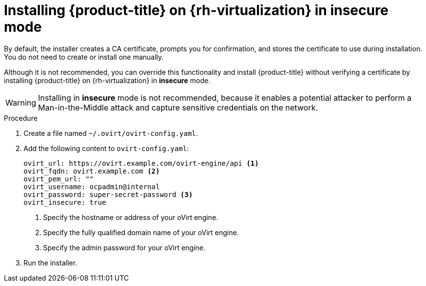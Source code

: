 // Module included in the following assemblies:
//
// * installing/installing_rhv/installing-rhv-customizations.adoc
// * installing/installing_rhv/installing-rhv-default.adoc
// * installing/installing_rhv/installing-rhv-user-infra.adoc

:_content-type: PROCEDURE
[id="installing-rhv-insecure-mode_{context}"]
= Installing {product-title} on {rh-virtualization} in insecure mode

By default, the installer creates a CA certificate, prompts you for confirmation, and stores the certificate to use during installation. You do not need to create or install one manually.

Although it is not recommended, you can override this functionality and install {product-title} without verifying a certificate by installing {product-title} on {rh-virtualization} in *insecure* mode.

[WARNING]
====
Installing in *insecure* mode is not recommended, because it enables a potential attacker to perform a Man-in-the-Middle attack and capture sensitive credentials on the network.
====

.Procedure

. Create a file named `~/.ovirt/ovirt-config.yaml`.

. Add the following content to `ovirt-config.yaml`:
+
ifndef::openshift-origin[]
[source,terminal]
----
ovirt_url: https://ovirt.example.com/ovirt-engine/api <1>
ovirt_fqdn: ovirt.example.com <2>
ovirt_pem_url: ""
ovirt_username: ocpadmin@internal
ovirt_password: super-secret-password <3>
ovirt_insecure: true
----
endif::openshift-origin[]
ifdef::openshift-origin[]
[source,terminal]
----
ovirt_url: https://ovirt.example.com/ovirt-engine/api <1>
ovirt_fqdn: ovirt.example.com <2>
ovirt_pem_url: ""
ovirt_username: admin@internal
ovirt_password: super-secret-password <3>
ovirt_insecure: true
----
endif::openshift-origin[]
<1> Specify the hostname or address of your oVirt engine.
<2> Specify the fully qualified domain name of your oVirt engine.
<3> Specify the admin password for your oVirt engine.

. Run the installer.
